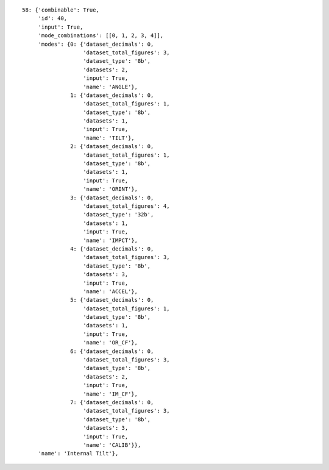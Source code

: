 
::

    58: {'combinable': True,
	 'id': 40,
	 'input': True,
	 'mode_combinations': [[0, 1, 2, 3, 4]],
	 'modes': {0: {'dataset_decimals': 0,
		       'dataset_total_figures': 3,
		       'dataset_type': '8b',
		       'datasets': 2,
		       'input': True,
		       'name': 'ANGLE'},
		   1: {'dataset_decimals': 0,
		       'dataset_total_figures': 1,
		       'dataset_type': '8b',
		       'datasets': 1,
		       'input': True,
		       'name': 'TILT'},
		   2: {'dataset_decimals': 0,
		       'dataset_total_figures': 1,
		       'dataset_type': '8b',
		       'datasets': 1,
		       'input': True,
		       'name': 'ORINT'},
		   3: {'dataset_decimals': 0,
		       'dataset_total_figures': 4,
		       'dataset_type': '32b',
		       'datasets': 1,
		       'input': True,
		       'name': 'IMPCT'},
		   4: {'dataset_decimals': 0,
		       'dataset_total_figures': 3,
		       'dataset_type': '8b',
		       'datasets': 3,
		       'input': True,
		       'name': 'ACCEL'},
		   5: {'dataset_decimals': 0,
		       'dataset_total_figures': 1,
		       'dataset_type': '8b',
		       'datasets': 1,
		       'input': True,
		       'name': 'OR_CF'},
		   6: {'dataset_decimals': 0,
		       'dataset_total_figures': 3,
		       'dataset_type': '8b',
		       'datasets': 2,
		       'input': True,
		       'name': 'IM_CF'},
		   7: {'dataset_decimals': 0,
		       'dataset_total_figures': 3,
		       'dataset_type': '8b',
		       'datasets': 3,
		       'input': True,
		       'name': 'CALIB'}},
	 'name': 'Internal Tilt'},


